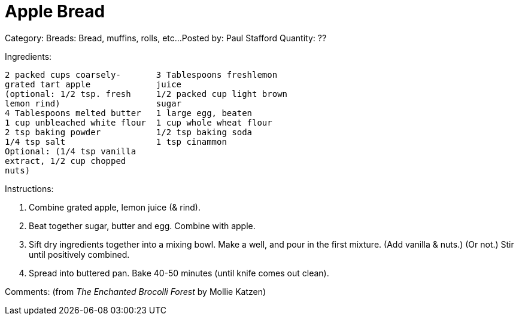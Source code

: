 
= Apple Bread

Category: Breads:  Bread, muffins, rolls, etc...
Posted by:     Paul Stafford
Quantity: ??


Ingredients:
----
2 packed cups coarsely-       3 Tablespoons freshlemon
grated tart apple             juice
(optional: 1/2 tsp. fresh     1/2 packed cup light brown
lemon rind)                   sugar
4 Tablespoons melted butter   1 large egg, beaten
1 cup unbleached white flour  1 cup whole wheat flour
2 tsp baking powder           1/2 tsp baking soda
1/4 tsp salt                  1 tsp cinammon
Optional: (1/4 tsp vanilla    
extract, 1/2 cup chopped
nuts)
----

Instructions:

1. Combine grated apple, lemon juice (& rind).
2. Beat together sugar, butter and egg.  Combine with apple.
3. Sift dry ingredients together into a mixing bowl.  Make a
well, and pour in the first mixture.  (Add vanilla & nuts.)
(Or not.) Stir until positively combined.
4. Spread into buttered pan.  Bake 40-50 minutes (until
knife comes out clean).


Comments:
(from _The Enchanted Brocolli Forest_ by Mollie Katzen)



